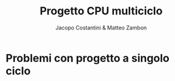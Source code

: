 #+TITLE: Progetto CPU multiciclo
#+AUTHOR: Jacopo Costantini & Matteo Zambon

* Problemi con progetto a singolo ciclo

